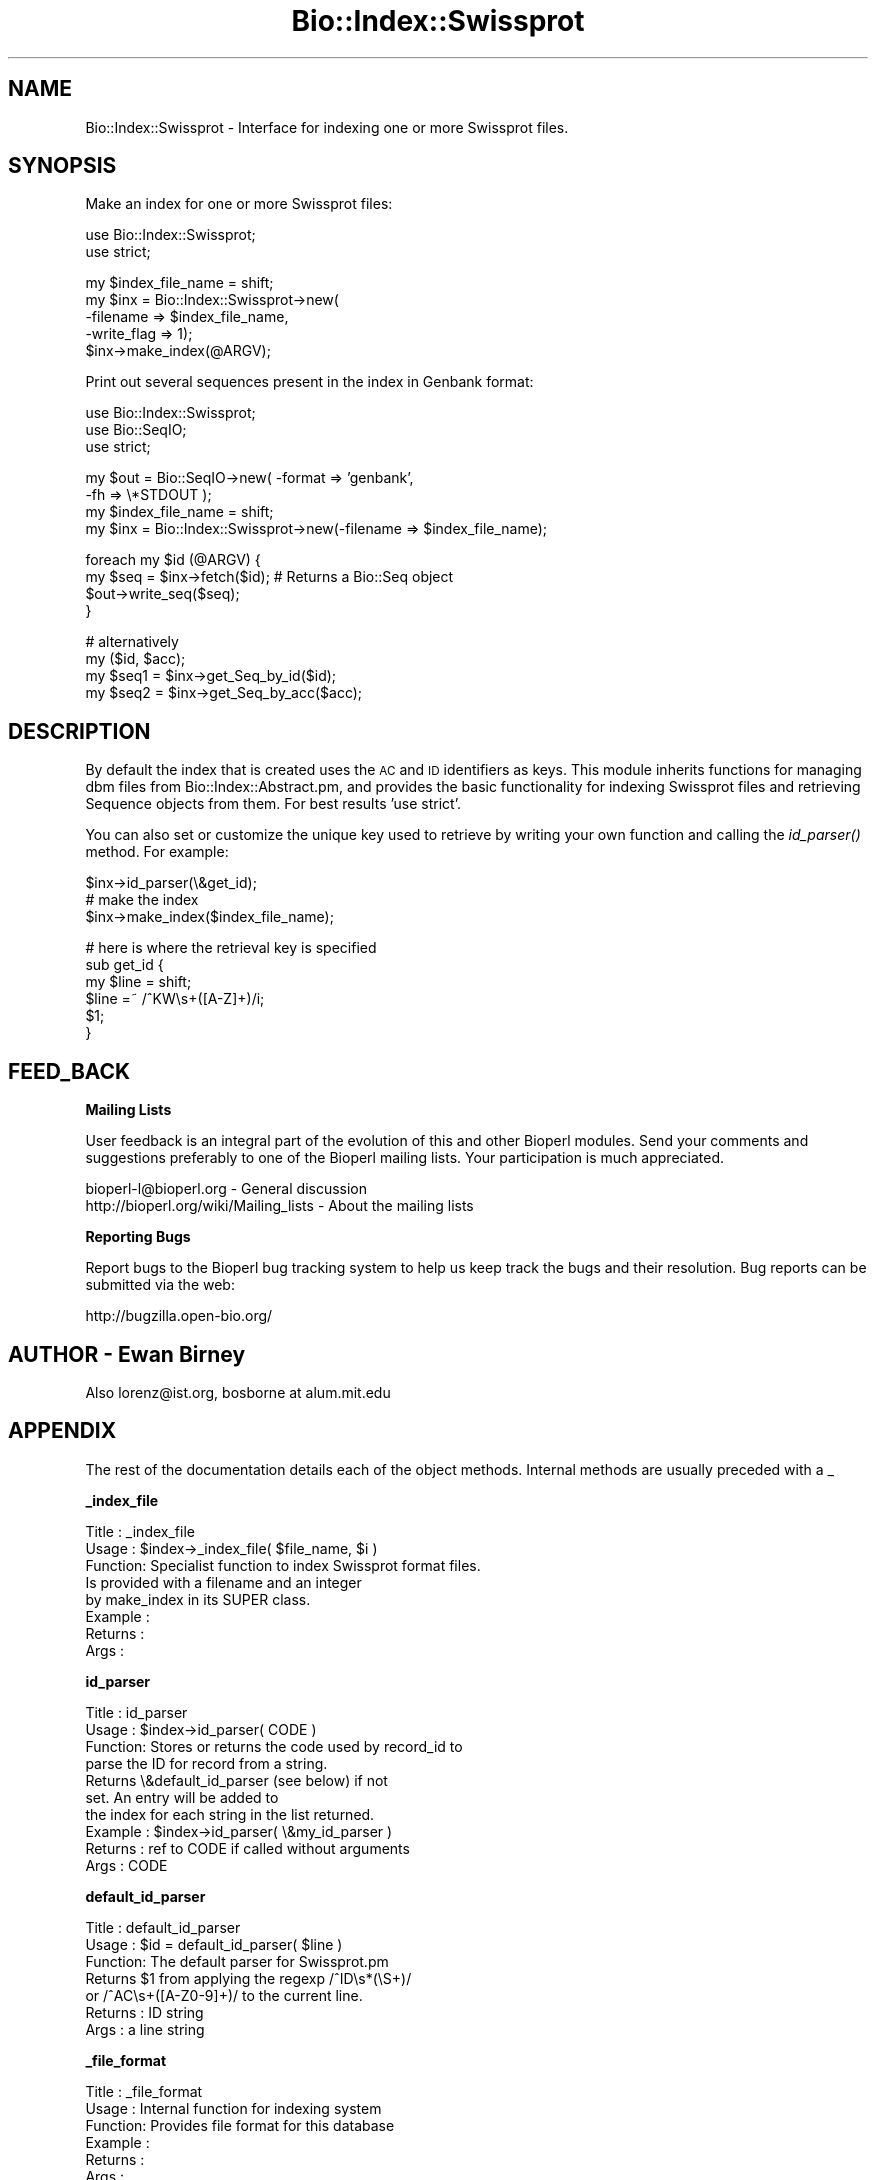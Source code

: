 .\" Automatically generated by Pod::Man v1.37, Pod::Parser v1.32
.\"
.\" Standard preamble:
.\" ========================================================================
.de Sh \" Subsection heading
.br
.if t .Sp
.ne 5
.PP
\fB\\$1\fR
.PP
..
.de Sp \" Vertical space (when we can't use .PP)
.if t .sp .5v
.if n .sp
..
.de Vb \" Begin verbatim text
.ft CW
.nf
.ne \\$1
..
.de Ve \" End verbatim text
.ft R
.fi
..
.\" Set up some character translations and predefined strings.  \*(-- will
.\" give an unbreakable dash, \*(PI will give pi, \*(L" will give a left
.\" double quote, and \*(R" will give a right double quote.  | will give a
.\" real vertical bar.  \*(C+ will give a nicer C++.  Capital omega is used to
.\" do unbreakable dashes and therefore won't be available.  \*(C` and \*(C'
.\" expand to `' in nroff, nothing in troff, for use with C<>.
.tr \(*W-|\(bv\*(Tr
.ds C+ C\v'-.1v'\h'-1p'\s-2+\h'-1p'+\s0\v'.1v'\h'-1p'
.ie n \{\
.    ds -- \(*W-
.    ds PI pi
.    if (\n(.H=4u)&(1m=24u) .ds -- \(*W\h'-12u'\(*W\h'-12u'-\" diablo 10 pitch
.    if (\n(.H=4u)&(1m=20u) .ds -- \(*W\h'-12u'\(*W\h'-8u'-\"  diablo 12 pitch
.    ds L" ""
.    ds R" ""
.    ds C` ""
.    ds C' ""
'br\}
.el\{\
.    ds -- \|\(em\|
.    ds PI \(*p
.    ds L" ``
.    ds R" ''
'br\}
.\"
.\" If the F register is turned on, we'll generate index entries on stderr for
.\" titles (.TH), headers (.SH), subsections (.Sh), items (.Ip), and index
.\" entries marked with X<> in POD.  Of course, you'll have to process the
.\" output yourself in some meaningful fashion.
.if \nF \{\
.    de IX
.    tm Index:\\$1\t\\n%\t"\\$2"
..
.    nr % 0
.    rr F
.\}
.\"
.\" For nroff, turn off justification.  Always turn off hyphenation; it makes
.\" way too many mistakes in technical documents.
.hy 0
.if n .na
.\"
.\" Accent mark definitions (@(#)ms.acc 1.5 88/02/08 SMI; from UCB 4.2).
.\" Fear.  Run.  Save yourself.  No user-serviceable parts.
.    \" fudge factors for nroff and troff
.if n \{\
.    ds #H 0
.    ds #V .8m
.    ds #F .3m
.    ds #[ \f1
.    ds #] \fP
.\}
.if t \{\
.    ds #H ((1u-(\\\\n(.fu%2u))*.13m)
.    ds #V .6m
.    ds #F 0
.    ds #[ \&
.    ds #] \&
.\}
.    \" simple accents for nroff and troff
.if n \{\
.    ds ' \&
.    ds ` \&
.    ds ^ \&
.    ds , \&
.    ds ~ ~
.    ds /
.\}
.if t \{\
.    ds ' \\k:\h'-(\\n(.wu*8/10-\*(#H)'\'\h"|\\n:u"
.    ds ` \\k:\h'-(\\n(.wu*8/10-\*(#H)'\`\h'|\\n:u'
.    ds ^ \\k:\h'-(\\n(.wu*10/11-\*(#H)'^\h'|\\n:u'
.    ds , \\k:\h'-(\\n(.wu*8/10)',\h'|\\n:u'
.    ds ~ \\k:\h'-(\\n(.wu-\*(#H-.1m)'~\h'|\\n:u'
.    ds / \\k:\h'-(\\n(.wu*8/10-\*(#H)'\z\(sl\h'|\\n:u'
.\}
.    \" troff and (daisy-wheel) nroff accents
.ds : \\k:\h'-(\\n(.wu*8/10-\*(#H+.1m+\*(#F)'\v'-\*(#V'\z.\h'.2m+\*(#F'.\h'|\\n:u'\v'\*(#V'
.ds 8 \h'\*(#H'\(*b\h'-\*(#H'
.ds o \\k:\h'-(\\n(.wu+\w'\(de'u-\*(#H)/2u'\v'-.3n'\*(#[\z\(de\v'.3n'\h'|\\n:u'\*(#]
.ds d- \h'\*(#H'\(pd\h'-\w'~'u'\v'-.25m'\f2\(hy\fP\v'.25m'\h'-\*(#H'
.ds D- D\\k:\h'-\w'D'u'\v'-.11m'\z\(hy\v'.11m'\h'|\\n:u'
.ds th \*(#[\v'.3m'\s+1I\s-1\v'-.3m'\h'-(\w'I'u*2/3)'\s-1o\s+1\*(#]
.ds Th \*(#[\s+2I\s-2\h'-\w'I'u*3/5'\v'-.3m'o\v'.3m'\*(#]
.ds ae a\h'-(\w'a'u*4/10)'e
.ds Ae A\h'-(\w'A'u*4/10)'E
.    \" corrections for vroff
.if v .ds ~ \\k:\h'-(\\n(.wu*9/10-\*(#H)'\s-2\u~\d\s+2\h'|\\n:u'
.if v .ds ^ \\k:\h'-(\\n(.wu*10/11-\*(#H)'\v'-.4m'^\v'.4m'\h'|\\n:u'
.    \" for low resolution devices (crt and lpr)
.if \n(.H>23 .if \n(.V>19 \
\{\
.    ds : e
.    ds 8 ss
.    ds o a
.    ds d- d\h'-1'\(ga
.    ds D- D\h'-1'\(hy
.    ds th \o'bp'
.    ds Th \o'LP'
.    ds ae ae
.    ds Ae AE
.\}
.rm #[ #] #H #V #F C
.\" ========================================================================
.\"
.IX Title "Bio::Index::Swissprot 3"
.TH Bio::Index::Swissprot 3 "2008-07-07" "perl v5.8.8" "User Contributed Perl Documentation"
.SH "NAME"
Bio::Index::Swissprot \- Interface for indexing one or more
Swissprot files.
.SH "SYNOPSIS"
.IX Header "SYNOPSIS"
Make an index for one or more Swissprot files:
.PP
.Vb 2
\&    use Bio::Index::Swissprot;
\&    use strict;
.Ve
.PP
.Vb 5
\&    my $index_file_name = shift;
\&    my $inx = Bio::Index::Swissprot->new(
\&                           -filename => $index_file_name,
\&                                                    -write_flag => 1);
\&    $inx->make_index(@ARGV);
.Ve
.PP
Print out several sequences present in the index in Genbank format:
.PP
.Vb 3
\&    use Bio::Index::Swissprot;
\&    use Bio::SeqIO;
\&    use strict;
.Ve
.PP
.Vb 4
\&    my $out = Bio::SeqIO->new( -format => 'genbank',
\&                               -fh => \e*STDOUT );
\&    my $index_file_name = shift;
\&    my $inx = Bio::Index::Swissprot->new(-filename => $index_file_name);
.Ve
.PP
.Vb 4
\&    foreach my $id (@ARGV) {
\&        my $seq = $inx->fetch($id); # Returns a Bio::Seq object
\&        $out->write_seq($seq);
\&    }
.Ve
.PP
.Vb 4
\&    # alternatively
\&    my ($id, $acc);
\&    my $seq1 = $inx->get_Seq_by_id($id);
\&    my $seq2 = $inx->get_Seq_by_acc($acc);
.Ve
.SH "DESCRIPTION"
.IX Header "DESCRIPTION"
By default the index that is created uses the \s-1AC\s0 and \s-1ID\s0 identifiers
as keys. This module inherits functions for managing dbm files from 
Bio::Index::Abstract.pm, and provides the basic functionality 
for indexing Swissprot files and retrieving Sequence objects from 
them. For best results 'use strict'.
.PP
You can also set or customize the unique key used to retrieve by 
writing your own function and calling the \fIid_parser()\fR method.
For example:
.PP
.Vb 3
\&   $inx->id_parser(\e&get_id);
\&   # make the index
\&   $inx->make_index($index_file_name);
.Ve
.PP
.Vb 6
\&   # here is where the retrieval key is specified
\&   sub get_id {
\&      my $line = shift;
\&      $line =~ /^KW\es+([A-Z]+)/i;
\&      $1;
\&   }
.Ve
.SH "FEED_BACK"
.IX Header "FEED_BACK"
.Sh "Mailing Lists"
.IX Subsection "Mailing Lists"
User feedback is an integral part of the evolution of this and other
Bioperl modules. Send your comments and suggestions preferably to one
of the Bioperl mailing lists.  Your participation is much appreciated.
.PP
.Vb 2
\&  bioperl-l@bioperl.org                  - General discussion
\&  http://bioperl.org/wiki/Mailing_lists  - About the mailing lists
.Ve
.Sh "Reporting Bugs"
.IX Subsection "Reporting Bugs"
Report bugs to the Bioperl bug tracking system to help us keep track
the bugs and their resolution.  Bug reports can be submitted via
the web:
.PP
.Vb 1
\&  http://bugzilla.open-bio.org/
.Ve
.SH "AUTHOR \- Ewan Birney"
.IX Header "AUTHOR - Ewan Birney"
Also lorenz@ist.org, bosborne at alum.mit.edu
.SH "APPENDIX"
.IX Header "APPENDIX"
The rest of the documentation details each of the object methods. 
Internal methods are usually preceded with a _
.Sh "_index_file"
.IX Subsection "_index_file"
.Vb 8
\&  Title   : _index_file
\&  Usage   : $index->_index_file( $file_name, $i )
\&  Function: Specialist function to index Swissprot format files.
\&            Is provided with a filename and an integer
\&            by make_index in its SUPER class.
\&  Example : 
\&  Returns : 
\&  Args    :
.Ve
.Sh "id_parser"
.IX Subsection "id_parser"
.Vb 10
\&  Title   : id_parser
\&  Usage   : $index->id_parser( CODE )
\&  Function: Stores or returns the code used by record_id to
\&            parse the ID for record from a string.
\&            Returns \e&default_id_parser (see below) if not
\&            set. An entry will be added to
\&            the index for each string in the list returned.
\&  Example : $index->id_parser( \e&my_id_parser )
\&  Returns : ref to CODE if called without arguments
\&  Args    : CODE
.Ve
.Sh "default_id_parser"
.IX Subsection "default_id_parser"
.Vb 7
\&  Title   : default_id_parser
\&  Usage   : $id = default_id_parser( $line )
\&  Function: The default parser for Swissprot.pm
\&            Returns $1 from applying the regexp /^ID\es*(\eS+)/
\&            or /^AC\es+([A-Z0-9]+)/ to the current line.
\&  Returns : ID string
\&  Args    : a line string
.Ve
.Sh "_file_format"
.IX Subsection "_file_format"
.Vb 6
\& Title   : _file_format
\& Usage   : Internal function for indexing system
\& Function: Provides file format for this database
\& Example :
\& Returns :
\& Args    :
.Ve

